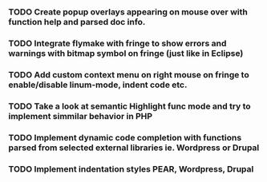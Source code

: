 *** TODO Create popup overlays appearing on mouse over with function help and parsed doc info.
*** TODO Integrate flymake with fringe to show errors and warnings with bitmap symbol on fringe (just like in Eclipse)
*** TODO Add custom context menu on right mouse on fringe to enable/disable linum-mode, indent code etc.
*** TODO Take a look at semantic Highlight func mode and try to implement simmilar behavior in PHP
*** TODO Implement dynamic code completion with functions parsed from selected external libraries ie. Wordpress or Drupal
*** TODO Implement indentation styles PEAR, Wordpress, Drupal
